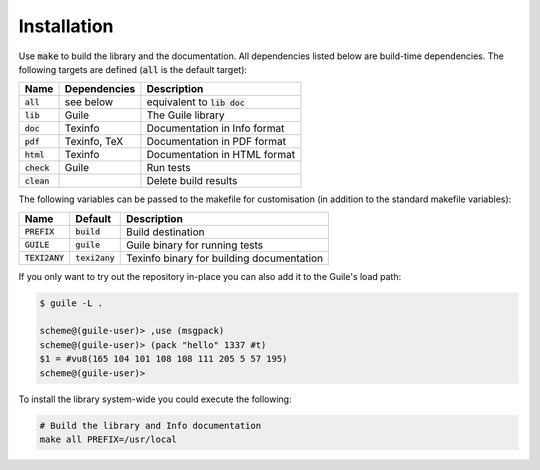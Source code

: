 .. default-role:: code

##############
 Installation
##############

Use `make` to build the library and the documentation. All dependencies listed
below are build-time dependencies. The following targets are defined (`all` is
the default target):

=======  ============  ========================================================
Name     Dependencies  Description
=======  ============  ========================================================
`all`    see below     equivalent to `lib doc`
`lib`    Guile         The Guile library
`doc`    Texinfo       Documentation in Info format
`pdf`    Texinfo, TeX  Documentation in PDF format
`html`   Texinfo       Documentation in HTML format
`check`  Guile         Run tests
`clean`                Delete build results
=======  ============  ========================================================

The following variables can be passed to the makefile for customisation (in
addition to the standard makefile variables):

==========  ==========  =======================================================
Name        Default     Description
==========  ==========  =======================================================
`PREFIX`    `build`     Build destination
`GUILE`     `guile`     Guile binary for running tests
`TEXI2ANY`  `texi2any`  Texinfo binary for building documentation
==========  ==========  =======================================================

If you only want to try out the repository in-place you can also add it to the
Guile's load path:

.. code::

   $ guile -L .

   scheme@(guile-user)> ,use (msgpack)
   scheme@(guile-user)> (pack "hello" 1337 #t)
   $1 = #vu8(165 104 101 108 108 111 205 5 57 195)
   scheme@(guile-user)>

To install the library system-wide you could execute the following:

.. code:: sh

   # Build the library and Info documentation
   make all PREFIX=/usr/local

